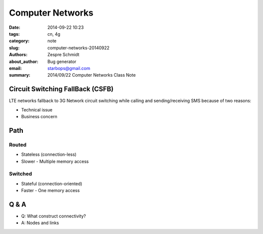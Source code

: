 ===================
 Computer Networks
===================

:date: 2014-09-22 10:23
:tags: cn, 4g
:category: note
:slug: computer-networks-20140922
:authors: Zespre Schmidt
:about_author: Bug generator
:email: starbops@gmail.com
:summary: 2014/09/22 Computer Networks Class Note

Circuit Switching FallBack (CSFB)
=================================

LTE networks fallback to 3G Network circuit switching while calling and
sending/receiving SMS because of two reasons:

- Technical issue
- Business concern

Path
====

Routed
------

- Stateless (connection-less)
- Slower
  - Multiple memory access

Switched
--------

- Stateful (connection-oriented)
- Faster
  - One memory access

Q & A
=====

- Q: What construct connectivity?
- A: Nodes and links
